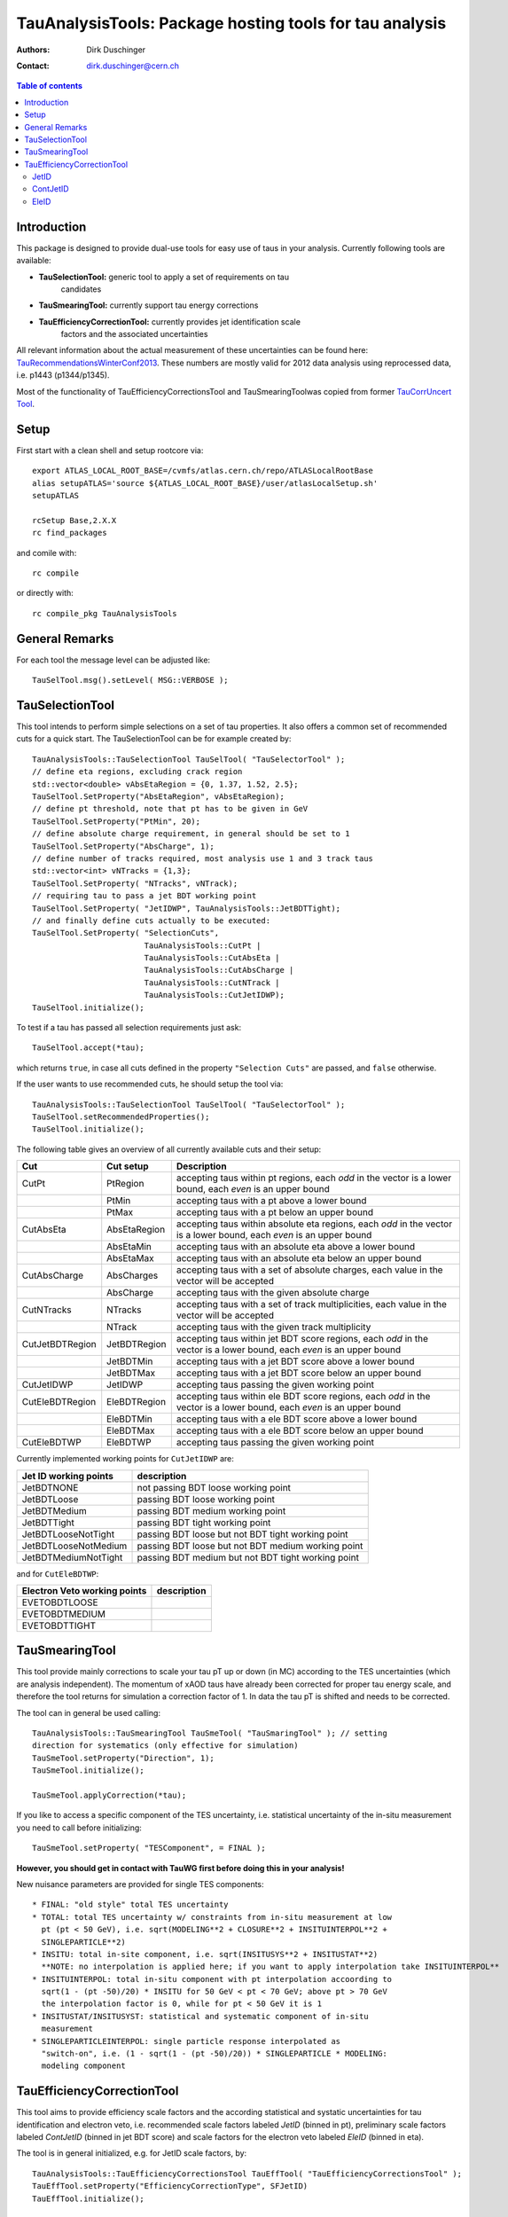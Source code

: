 ========================================================
TauAnalysisTools: Package hosting tools for tau analysis
========================================================

:authors: Dirk Duschinger
:contact: dirk.duschinger@cern.ch

.. meta::
   :description: TauAnalysisTools: Package hosting tools for tau analysis
   :keywords: TauAnalysisTools, tau, maddog

.. contents:: Table of contents

------------
Introduction
------------

This package is designed to provide dual-use tools for easy use of taus in your
analysis. Currently following tools are available:

* **TauSelectionTool:** generic tool to apply a set of requirements on tau
    candidates
* **TauSmearingTool:** currently support tau energy corrections
* **TauEfficiencyCorrectionTool:** currently provides jet identification scale
    factors and the associated uncertainties

All relevant information about the actual measurement of these uncertainties can
be found here: `TauRecommendationsWinterConf2013
<https://twiki.cern.ch/twiki/bin/viewauth/AtlasProtected/TauRecommendationsWinterConf2013>`_.
These numbers are mostly valid for 2012 data analysis using reprocessed data,
i.e. p1443 (p1344/p1345).

Most of the functionality of TauEfficiencyCorrectionsTool and TauSmearingToolwas
copied from former `TauCorrUncert Tool
<https://svnweb.cern.ch/trac/atlasoff/browser/PhysicsAnalysis/TauID/TauCorrUncert>`_.

-----
Setup
-----

First start with a clean shell and setup rootcore via::

  export ATLAS_LOCAL_ROOT_BASE=/cvmfs/atlas.cern.ch/repo/ATLASLocalRootBase
  alias setupATLAS='source ${ATLAS_LOCAL_ROOT_BASE}/user/atlasLocalSetup.sh'
  setupATLAS

  rcSetup Base,2.X.X
  rc find_packages

and comile with::

  rc compile

or directly with::

  rc compile_pkg TauAnalysisTools

---------------
General Remarks
---------------

For each tool the message level can be adjusted like::

  TauSelTool.msg().setLevel( MSG::VERBOSE );

----------------
TauSelectionTool
----------------

This tool intends to perform simple selections on a set of tau properties. It
also offers a common set of recommended cuts for a quick start. The
TauSelectionTool can be for example created by::

  TauAnalysisTools::TauSelectionTool TauSelTool( "TauSelectorTool" );
  // define eta regions, excluding crack region
  std::vector<double> vAbsEtaRegion = {0, 1.37, 1.52, 2.5};
  TauSelTool.SetProperty("AbsEtaRegion", vAbsEtaRegion);
  // define pt threshold, note that pt has to be given in GeV
  TauSelTool.SetProperty("PtMin", 20);
  // define absolute charge requirement, in general should be set to 1
  TauSelTool.SetProperty("AbsCharge", 1);
  // define number of tracks required, most analysis use 1 and 3 track taus
  std::vector<int> vNTracks = {1,3};
  TauSelTool.SetProperty( "NTracks", vNTrack);
  // requiring tau to pass a jet BDT working point
  TauSelTool.SetProperty( "JetIDWP", TauAnalysisTools::JetBDTTight);
  // and finally define cuts actually to be executed:
  TauSelTool.SetProperty( "SelectionCuts",
                          TauAnalysisTools::CutPt |
                          TauAnalysisTools::CutAbsEta |
			  TauAnalysisTools::CutAbsCharge |
			  TauAnalysisTools::CutNTrack |
			  TauAnalysisTools::CutJetIDWP);
  TauSelTool.initialize();

To test if a tau has passed all selection requirements just ask::

  TauSelTool.accept(*tau);

which returns ``true``, in case all cuts defined in the property ``"Selection
Cuts"`` are passed, and ``false`` otherwise.

If the user wants to use recommended cuts, he should setup the tool via::

  TauAnalysisTools::TauSelectionTool TauSelTool( "TauSelectorTool" );
  TauSelTool.setRecommendedProperties(); 
  TauSelTool.initialize();

The following table gives an overview of all currently available cuts and their setup:

.. list-table:: 
   :header-rows: 1
   :widths: 10 10 80
   
   * - Cut
     - Cut setup
     - Description

   * - CutPt
     - PtRegion
     - accepting taus within pt regions, each `odd` in the vector is a lower bound, each `even` is an upper bound

   * -
     - PtMin
     - accepting taus with a pt above a lower bound

   * -
     - PtMax
     - accepting taus with a pt below an upper bound

   * - CutAbsEta
     - AbsEtaRegion
     - accepting taus within absolute eta regions, each `odd` in the vector is a lower bound, each `even` is an upper bound
     
   * -
     - AbsEtaMin
     - accepting taus with an absolute eta above a lower bound

   * -
     - AbsEtaMax
     - accepting taus with an absolute eta below an upper bound

   * - CutAbsCharge
     - AbsCharges
     - accepting taus with a set of absolute charges, each value in the vector will be accepted

   * -
     - AbsCharge
     - accepting taus with the given absolute charge

   * - CutNTracks
     - NTracks
     - accepting taus with a set of track multiplicities, each value in the vector will be accepted

   * -
     - NTrack
     - accepting taus with the given track multiplicity

   * - CutJetBDTRegion
     - JetBDTRegion
     - accepting taus within jet BDT score regions, each `odd` in the vector is a lower bound, each `even` is an upper bound

   * -
     - JetBDTMin
     - accepting taus with a jet BDT score above a lower bound

   * -
     - JetBDTMax
     - accepting taus with a jet BDT score below an upper bound

   * - CutJetIDWP
     - JetIDWP
     - accepting taus passing the given working point

   * - CutEleBDTRegion
     - EleBDTRegion
     - accepting taus within ele BDT score regions, each `odd` in the vector is a lower bound, each `even` is an upper bound

   * -
     - EleBDTMin
     - accepting taus with a ele BDT score above a lower bound

   * -
     - EleBDTMax
     - accepting taus with a ele BDT score below an upper bound

   * - CutEleBDTWP
     - EleBDTWP
     - accepting taus passing the given working point

Currently implemented working points for ``CutJetIDWP`` are:

.. list-table::
   :header-rows: 1

   * - Jet ID working points
     - description
     
   * - JetBDTNONE
     - not passing BDT loose working point
     
   * - JetBDTLoose
     - passing BDT loose working point
     
   * - JetBDTMedium
     - passing BDT medium working point
     
   * - JetBDTTight
     - passing BDT tight working point
     
   * - JetBDTLooseNotTight
     - passing BDT loose but not BDT tight working point
     
   * - JetBDTLooseNotMedium
     - passing BDT loose but not BDT medium working point
     
   * - JetBDTMediumNotTight
     - passing BDT medium but not BDT tight working point

and for ``CutEleBDTWP``:

.. list-table::
   :header-rows: 1

   * - Electron Veto working points
     - description
     
   * - EVETOBDTLOOSE
     -
     
   * - EVETOBDTMEDIUM
     -
     
   * - EVETOBDTTIGHT
     -


---------------
TauSmearingTool
---------------

This tool provide mainly corrections to scale your tau pT up or down (in MC)
according to the TES uncertainties (which are analysis independent). The
momentum of xAOD taus have already been corrected for proper tau energy scale,
and therefore the tool returns for simulation a correction factor of 1. In data
the tau pT is shifted and needs to be corrected.

The tool can in general be used calling::

   TauAnalysisTools::TauSmearingTool TauSmeTool( "TauSmaringTool" ); // setting
   direction for systematics (only effective for simulation)
   TauSmeTool.setProperty("Direction", 1);
   TauSmeTool.initialize();

   TauSmeTool.applyCorrection(*tau);

If you like to access a specific component of the TES uncertainty, i.e.
statistical uncertainty of the in-situ measurement you need to call before
initializing::

    TauSmeTool.setProperty( "TESComponent", = FINAL );

**However, you should get in contact with TauWG first before doing this in your analysis!**

New nuisance parameters are provided for single TES components::

  * FINAL: "old style" total TES uncertainty
  * TOTAL: total TES uncertainty w/ constraints from in-situ measurement at low
    pt (pt < 50 GeV), i.e. sqrt(MODELING**2 + CLOSURE**2 + INSITUINTERPOL**2 +
    SINGLEPARTICLE**2)
  * INSITU: total in-site component, i.e. sqrt(INSITUSYS**2 + INSITUSTAT**2)   
    **NOTE: no interpolation is applied here; if you want to apply interpolation take INSITUINTERPOL**
  * INSITUINTERPOL: total in-situ component with pt interpolation accoording to 
    sqrt(1 - (pt -50)/20) * INSITU for 50 GeV < pt < 70 GeV; above pt > 70 GeV
    the interpolation factor is 0, while for pt < 50 GeV it is 1
  * INSITUSTAT/INSITUSYST: statistical and systematic component of in-situ
    measurement
  * SINGLEPARTICLEINTERPOL: single particle response interpolated as
    "switch-on", i.e. (1 - sqrt(1 - (pt -50)/20)) * SINGLEPARTICLE * MODELING:
    modeling component
  
---------------------------
TauEfficiencyCorrectionTool
---------------------------

This tool aims to provide efficiency scale factors and the according statistical
and systatic uncertainties for tau identification and electron veto,
i.e. recommended scale factors labeled `JetID` (binned in pt), preliminary scale
factors labeled `ContJetID` (binned in jet BDT score) and scale factors for the
electron veto labeled `EleID` (binned in eta).

The tool is in general initialized, e.g. for JetID scale factors, by::

  TauAnalysisTools::TauEfficiencyCorrectionsTool TauEffTool( "TauEfficiencyCorrectionsTool" );
  TauEffTool.setProperty("EfficiencyCorrectionType", SFJetID)
  TauEffTool.initialize();

  TauEffTool.applyEfficiencyScaleFactor(xTau);                                     // either directly appending scale factors to the xAOD tau auxiliary store
  TauEffTool.getEfficiencyScaleFactor(xTau, dEfficiencyScaleFactor);               // or storing fake factors in variable dEfficiencyScaleFactor
  TauEffTool.applyEfficiencyScaleFactorStatUnc(xTau);                              // either directly appending scale factors statistical uncertainty to the xAOD tau auxiliary store
  TauEffTool.getEfficiencyScaleFactorStatUnc(xTau, dEfficiencyScaleFactorStatUnc); // or storing fake factors statistical uncertainty in variable dEfficiencyScaleFactor
  TauEffTool.applyEfficiencyScaleFactorSysUnc(xTau);                               // either directly appending scale factors systematic uncertainty to the xAOD tau auxiliary store
  TauEffTool.getEfficiencyScaleFactorSysUnc(xTau, dEfficiencyScaleFactorSysUnc);   // or storing fake factors systematic uncertainty in variable dEfficiencyScaleFactor
      
The other scale factors can be retreived by choosing a differnt
`EfficiencyCorrectionType`. For further scale factor related specifications
please refer to the following sections.

The default settings are as follows:

+------------------+---------------+
| property name    | default value |
+------------------+---------------+
| SharePath        | "../share/"   |
+------------------+---------------+
| IDLevel          | SFJetID       |
+------------------+---------------+
| SysDirection     | 1             |
+------------------+---------------+




JetID
-----

To change the default behaviour call::

  TauEffTool.setProperty("UseInclusiveEta", false);

which will switch to eta inclusive scale factors. Call::

  TauEffTool.setProperty("UseIDExclusiveSF", false);

to get exclusive ID (i.e. fail loose, loose not medium, medium not tight and
tight) scale factors. Call::

  TauEffTool.setProperty("UsePtBinnedSF", false);

in order to access pt binned scale factors. Call::

  SFTool->SwitchOnHighPtUncert(true);

in order to inflate uncertainty for pT > 100 GeV. For details please refer to
these `slides
<https://indico.cern.ch/event/304094/contribution/2/material/slides/0.pdf>`_.

The default setup is:

+------------------+---------------+
| property name    | default value |
+------------------+---------------+
| FileName         | "ID/sf.root"  |
+------------------+---------------+
| UseIDExclusiveSF | false         |
+------------------+---------------+
| UseInclusiveEta  | false         |
+------------------+---------------+
| UsePtBinnedSF    | false         |
+------------------+---------------+
| UseHighPtUncert  | false         |
+------------------+---------------+


ContJetID
---------

information to be added


EleID
-----

information to be added

..  LocalWords:  JETIDNONE
